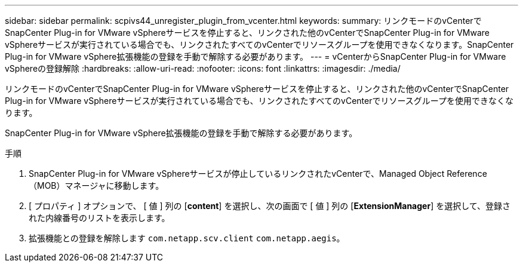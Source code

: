 ---
sidebar: sidebar 
permalink: scpivs44_unregister_plugin_from_vcenter.html 
keywords:  
summary: リンクモードのvCenterでSnapCenter Plug-in for VMware vSphereサービスを停止すると、リンクされた他のvCenterでSnapCenter Plug-in for VMware vSphereサービスが実行されている場合でも、リンクされたすべてのvCenterでリソースグループを使用できなくなります。SnapCenter Plug-in for VMware vSphere拡張機能の登録を手動で解除する必要があります。 
---
= vCenterからSnapCenter Plug-in for VMware vSphereの登録解除
:hardbreaks:
:allow-uri-read: 
:nofooter: 
:icons: font
:linkattrs: 
:imagesdir: ./media/


[role="lead"]
リンクモードのvCenterでSnapCenter Plug-in for VMware vSphereサービスを停止すると、リンクされた他のvCenterでSnapCenter Plug-in for VMware vSphereサービスが実行されている場合でも、リンクされたすべてのvCenterでリソースグループを使用できなくなります。

SnapCenter Plug-in for VMware vSphere拡張機能の登録を手動で解除する必要があります。

.手順
. SnapCenter Plug-in for VMware vSphereサービスが停止しているリンクされたvCenterで、Managed Object Reference（MOB）マネージャに移動します。
. [ プロパティ ] オプションで、 [ 値 ] 列の [*content*] を選択し、次の画面で [ 値 ] 列の [*ExtensionManager*] を選択して、登録された内線番号のリストを表示します。
. 拡張機能との登録を解除します `com.netapp.scv.client` `com.netapp.aegis`。

